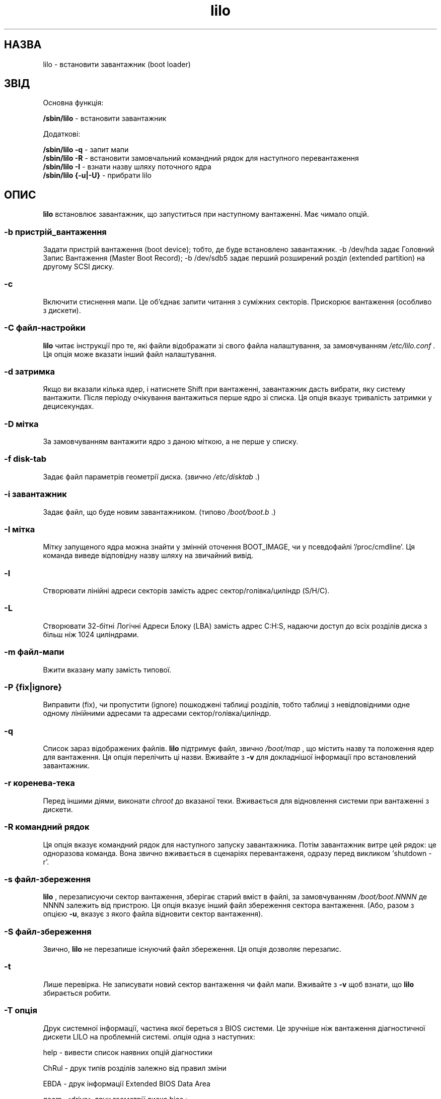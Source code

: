 ." © 2005-2007 DLOU, GNU FDL
." URL: <http://docs.linux.org.ua/index.php/Man_Contents>
." Supported by <docs@linux.org.ua>
."
." Permission is granted to copy, distribute and/or modify this document
." under the terms of the GNU Free Documentation License, Version 1.2
." or any later version published by the Free Software Foundation;
." with no Invariant Sections, no Front-Cover Texts, and no Back-Cover Texts.
." 
." A copy of the license is included  as a file called COPYING in the
." main directory of the man-pages-* source package.
."
." This manpage has been automatically generated by wiki2man.py
." This tool can be found at: <http://wiki2man.sourceforge.net>
." Please send any bug reports, improvements, comments, patches, etc. to
." E-mail: <wiki2man-develop@lists.sourceforge.net>.

.TH "lilo" "8" "2007-10-27-16:31" "© 2005-2007 DLOU, GNU FDL" "2007-10-27-16:31"

." ' t. @(#)lilo.8 1.0 950728 aeb
." This page is based on the lilo docs, which carry the following
." COPYING condition:

." LILO program code, documentation and auxiliary programs are
." Copyright 1992-1998 Werner Almesberger.
." Extensions to LILO, documentation and auxiliary programs are
." Copyright 1999-2000 John Coffman.
." All rights reserved by the respective copyright holders.

." Redistribution and use in source and binary forms of parts of or the
." whole original or derived work are permitted provided that the
." original work is properly attributed to the author. The name of the
." author may not be used to endorse or promote products derived from
." this software without specific prior written permission. This work
." is provided "as is" and without any express or implied warranties.

." Original version, Andries Brouwer (aeb@cwi.nl), 950728
." Added t directive, as Daniel Quinlan asked, 950824
." Added L switch, John Coffman, 991118
." Added T switch, John Coffman, 001001

." Translation 2004 Ilya Korniyko <k_ilya@ukr.net>
." .TH LILO 8 "08 Січня 2001" 

.SH " НАЗВА "
.PP
lilo \- встановити завантажник  (boot loader) 

.SH " ЗВІД "
.PP
Основна функція: 

\fB /sbin/lilo\fR \- встановити завантажник 

Додаткові: 

\fB /sbin/lilo \-q\fR \- запит мапи 
.br
 \fB /sbin/lilo \-R\fR \- встановити замовчальний командний рядок для наступного перевантаження 
.br
 \fB /sbin/lilo \-I\fR \- взнати назву шляху поточного ядра 
.br
 \fB /sbin/lilo {\-u|\-U}\fR \- прибрати lilo 

.SH " ОПИС "
.PP

\fBlilo\fR встановлює завантажник, що запуститься при наступному вантаженні. Має чимало опцій. 

.SS "\-b  пристрій_вантаження"

.PP

Задати пристрій вантаження (boot device); тобто, де буде встановлено завантажник. \-b /dev/hda задає Головний Запис Вантаження (Master Boot Record); \-b /dev/sdb5 задає перший розширений розділ (extended partition) на другому SCSI диску. 

.SS "\-c"

.PP

Включити стиснення мапи. Це  об'єднає запити читання з суміжних секторів. Прискорює вантаження (особливо з дискети). 

.SS "\-C " \fIфайл\-настройки\fR

.PP

\fBlilo\fR читає інструкції про те, які файли відображати зі свого файла налаштування, за замовчуванням \fI/etc/lilo.conf\fR . Ця опція може вказати інший файл налаштування. 

.SS "\-d " \fIзатримка\fR

.PP

Якщо ви вказали кілька ядер, і натиснете Shift при вантаженні, завантажник дасть вибрати, яку систему вантажити. Після періоду очікування вантажиться перше ядро зі списка. Ця опція вказує тривалість затримки у децисекундах. 

.SS "\-D " \fIмітка\fR

.PP

За замовчуванням вантажити ядро з даною міткою, а не перше у списку. 

.SS "\-f " \fIdisk\-tab\fR

.PP

Задає файл параметрів геометрії диска. (звично \fI/etc/disktab\fR .) 

.SS "\-i " \fIзавантажник\fR

.PP

Задає файл, що буде новим завантажником. (типово \fI/boot/boot.b\fR .) 

.SS "\-I " \fIмітка\fR

.PP

Мітку запущеного ядра можна знайти у змінній оточення BOOT_IMAGE, чи у псевдофайлі '/proc/cmdline'. Ця команда виведе відповідну назву шляху на звичайний вивід. 

.SS "\-l"

.PP

Створювати лінійні адреси секторів замість адрес  сектор/голівка/циліндр (S/H/C). 

.SS "\-L"

.PP

Створювати 32\-бітні Логічні Адреси Блоку (LBA) замість  адрес C:H:S,  надаючи доступ до всіх розділів диска з більш ніж 1024 циліндрами. 

.SS "\-m " \fIфайл\-мапи\fR

.PP

Вжити вказану мапу замість типової. 

.SS "\-P " \fI{fix|ignore}\fR

.PP

Виправити (fix), чи пропустити (ignore) пошкоджені таблиці розділів, тобто таблиці з невідповідними одне одному лінійними адресами та адресами сектор/голівка/циліндр. 

.SS "\-q"

.PP

Список зараз відображених файлів. \fBlilo\fR підтримує файл, звично \fI/boot/map\fR , що містить назву та положення ядер для вантаження. Ця опція перелічить ці назви.  Вживайте з \fB\-v\fR для докладнішої інформації про встановлений завантажник. 

.SS "\-r " \fIкоренева\-тека\fR

.PP

Перед іншими діями, виконати \fIchroot\fR до вказаної теки. Вживається для відновлення системи при вантаженні з дискети. 

.SS "\-R " \fIкомандний рядок\fR

.PP

Ця опція вказує командний рядок для наступного запуску завантажника. Потім завантажник витре цей рядок: це одноразова команда. Вона звично вживається в сценаріях перевантаженя, одразу перед викликом 'shutdown \-r'. 

.SS "\-s " \fIфайл\-збереження\fR

.PP

\fBlilo\fR , перезаписуючи сектор вантаження, зберігає старий вміст в файлі, за замовчуванням \fI/boot/boot.NNNN\fR де NNNN залежить від пристрою. Ця опція вказує інший файл збереження сектора вантаження. (Або, разом з опцією \fB\-u\fR, вказує з якого файла відновити сектор вантаження). 

.SS "\-S " \fIфайл\-збереження\fR

.PP

Звично, \fBlilo\fR не перезапише існуючий файл збереження. Ця опція  дозволяє перезапис. 

.SS "\-t "

.PP

Лише перевірка. Не записувати новий сектор вантаження чи файл мапи. Вживайте з  \fB\-v\fR щоб взнати, що \fBlilo\fR збирається робити. 

.SS "\-T " \fIопція\fR

.PP

Друк системної інформації, частина якої береться з BIOS системи.  Це зручніше ніж вантаження  діагностичної дискети LILO на проблемній системі. \fIопція\fR одна з наступних:
.br

.br

help \- вивести список наявних опцій діагностики
.br

ChRul \- друк типів розділів залежно від правил зміни
.br
          
EBDA  \- друк інформації Extended BIOS Data Area
.br

geom=<drive> друк геометрії диска bios ;
.br

наприклад, geom=0x80
.br

geom  \- друк геометрії всіх дисків
.br

table=<диск> друк основаної таблиці розділу диска ;
.br

наприклад, table=/dev/sda

.SS "\-u " \fI[назва\-пристрою]\fR

.PP

Прибрати \fIlilo\fR, встановлюючи збережений сектор вантаження. Можна вживати разом з '\-s' and '\-C'. Вказувати \fIdevice\-name\fR необов'язково.  Відбувається перевірка мітки часу. 

.SS "\-U " \fI[назва\-пристрою]\fR

.PP

Те саме, але не перевіряти мітку часу. 

.SS "\-v"

.PP

Видавати докладнішу інформацію. Задання від одної до п'яти опцій \fB\-v\fR зробить lilo докладнішим, або вживайте \fB\-v\fR \fIn\fR (n=1..5) для встановлення рівня докладності \fBn\fR. 

.SS "\-V"

.PP

Друк номера версії.  

Перелічені опції командного рядка відповідають ключовим словах файлу настройки як вказано нижче. 

.SS 

.SS \-b 
.PP
пристрій_вантаження	
.PP
boot=пристрій_вантаження

.SS \-c	
.PP
compact

.SS \-d 
.PP
дсек	
.PP
delay=дсек

.SS \-D 
.PP
мітка	
.PP
default=мітка

.SS \-i 
.PP
завантажник	
.PP
install=завантажник

.SS \-f 
.PP
файл	
.PP
disktab=файл

.SS \-l	
.PP
linear

.SS \-L	
.PP
lba32

.SS \-m 
.PP
файл_мапи	
.PP
map=файл_мапи

.SS \-P 
.PP
fix	
.PP
fix\-table

.SS \-P 
.PP
ignore	
.PP
ignore\-table

.SS \-s 
.PP
файл	
.PP
backup=файл

.SS \-S 
.PP
файл	
.PP
force\-backup=файл

.SS \-v 
.PP
[N]	
.PP
verbose=рівень

.RS
.nf
 

.fi
.RE

.SH " НЕСУМІСНОСТІ "
.PP
\fBlilo\fR мав проблеми з \fIreiserfs\fR представленим з ядрами 2.2.x, коли файлова система монтується без опції 'notail'.  Ця несумісність розв'язана починаючи з reiserfs 3.6.18 та lilo 21.6. 

.SH " ДИВІТЬСЯ ТАКОЖ "
.PP
\fBlilo.conf(5)\fR. 
.br
 lilo йде з дуже докладною документацією. (lilo\-21.6.2)

.SH " АВТОРИ "
.PP
Werner Almesberger <almesber@lrc.epfl.ch> 
.br
 John Coffman <johninsd@san.rr.com> (1/2001)


